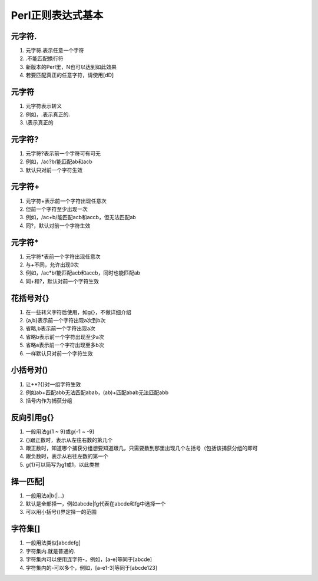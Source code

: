 Perl正则表达式基本
==================

元字符.
------------
1. 元字符.表示任意一个字符
2. .不能匹配换行符
3. 新版本的Perl里，\N也可以达到如此效果
4. 若要匹配真正的任意字符，请使用[\d\D]

元字符\
------------
1. 元字符\表示转义
2. 例如，\.表示真正的.
3. \\表示真正的\

元字符?
------------
1. 元字符?表示前一个字符可有可无
2. 例如，/ac?b/能匹配ab和acb
3. 默认只对前一个字符生效

元字符+
------------
1. 元字符+表示前一个字符出现任意次
2. 但前一个字符至少出现一次
3. 例如，/ac+b/能匹配acb和accb，但无法匹配ab 
4. 同?，默认对前一个字符生效

元字符*
------------
1. 元字符*表前一个字符出现任意次
2. 与+不同，允许出现0次
3. 例如，/ac*b/能匹配acb和accb，同时也能匹配ab 
4. 同+和?，默认对前一个字符生效

花括号对{}
------------
1. 在一些转义字符后使用，如\g{}，不做详细介绍
2. {a,b}表示前一个字符出现a次到b次
3. 省略,b表示前一个字符出现a次
4. 省略b表示前一个字符出现至少a次
5. 省略a表示前一个字符出现至多b次
6. 一样默认只对前一个字符生效

小括号对()
------------
1. 让+*?{}对一组字符生效
2. 例如ab+匹配abb无法匹配abab，(ab)+匹配abab无法匹配abb 
3. 括号内作为捕获分组

反向引用\g{}
------------
1. 一般用法\g{1 ~ 9}或\g{-1 ~ -9}
2. {}跟正数时，表示从左往右数的第几个
3. 跟正数时，知道哪个捕获分组想要知道跟几，只需要数到那里出现几个左括号（包括该捕获分组的即可
4. 跟负数时，表示从右往左数的第一个
5. \g{1}可以简写为\g1或\1，以此类推

择一匹配|
------------
1. 一般用法a|b(|...)
2. 默认是全部择一，例如abcde|fg代表在abcde和fg中选择一个
3. 可以用小括号()界定择一的范围

字符集[]
------------
1. 一般用法类似[abcdefg]
2. 字符集内.就是普通的.
3. 字符集内可以使用连字符-，例如，[a-e]等同于[abcde]
4. 字符集内的-可以多个，例如，[a-e1-3]等同于[abcde123]

